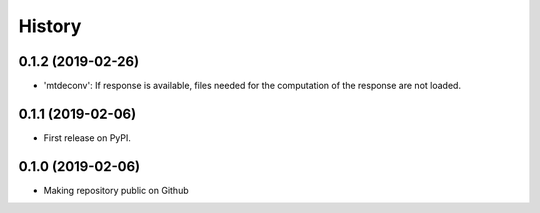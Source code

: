 =======
History
=======

0.1.2 (2019-02-26)
-------------------

* 'mtdeconv': If response is available, files needed for the computation of the response are not loaded.

0.1.1 (2019-02-06)
------------------

* First release on PyPI.

0.1.0 (2019-02-06)
------------------

* Making repository public on Github
